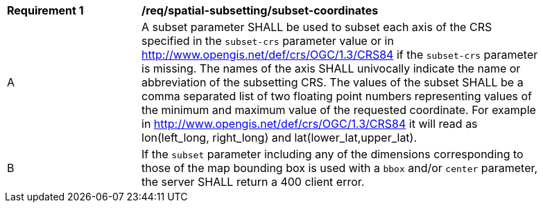 [[req_spatial-subsetting_subset-coordinates]]
[width="90%",cols="2,6a"]
|===
^|*Requirement {counter:req-id}* |*/req/spatial-subsetting/subset-coordinates*
^|A |A subset parameter SHALL be used to subset each axis of the CRS specified in the `subset-crs` parameter value or in http://www.opengis.net/def/crs/OGC/1.3/CRS84 if the `subset-crs` parameter is missing. The names of the axis SHALL univocally indicate the name or abbreviation of the subsetting CRS. The values of the subset SHALL be a comma separated list of two floating point numbers representing values of the minimum and maximum value of the requested coordinate. For example in http://www.opengis.net/def/crs/OGC/1.3/CRS84 it will read as lon(left_long, right_long) and lat(lower_lat,upper_lat).
^|B |If the `subset` parameter including any of the dimensions corresponding to those of the map bounding box is used with a `bbox` and/or `center` parameter, the server SHALL return a 400 client error.
|===
